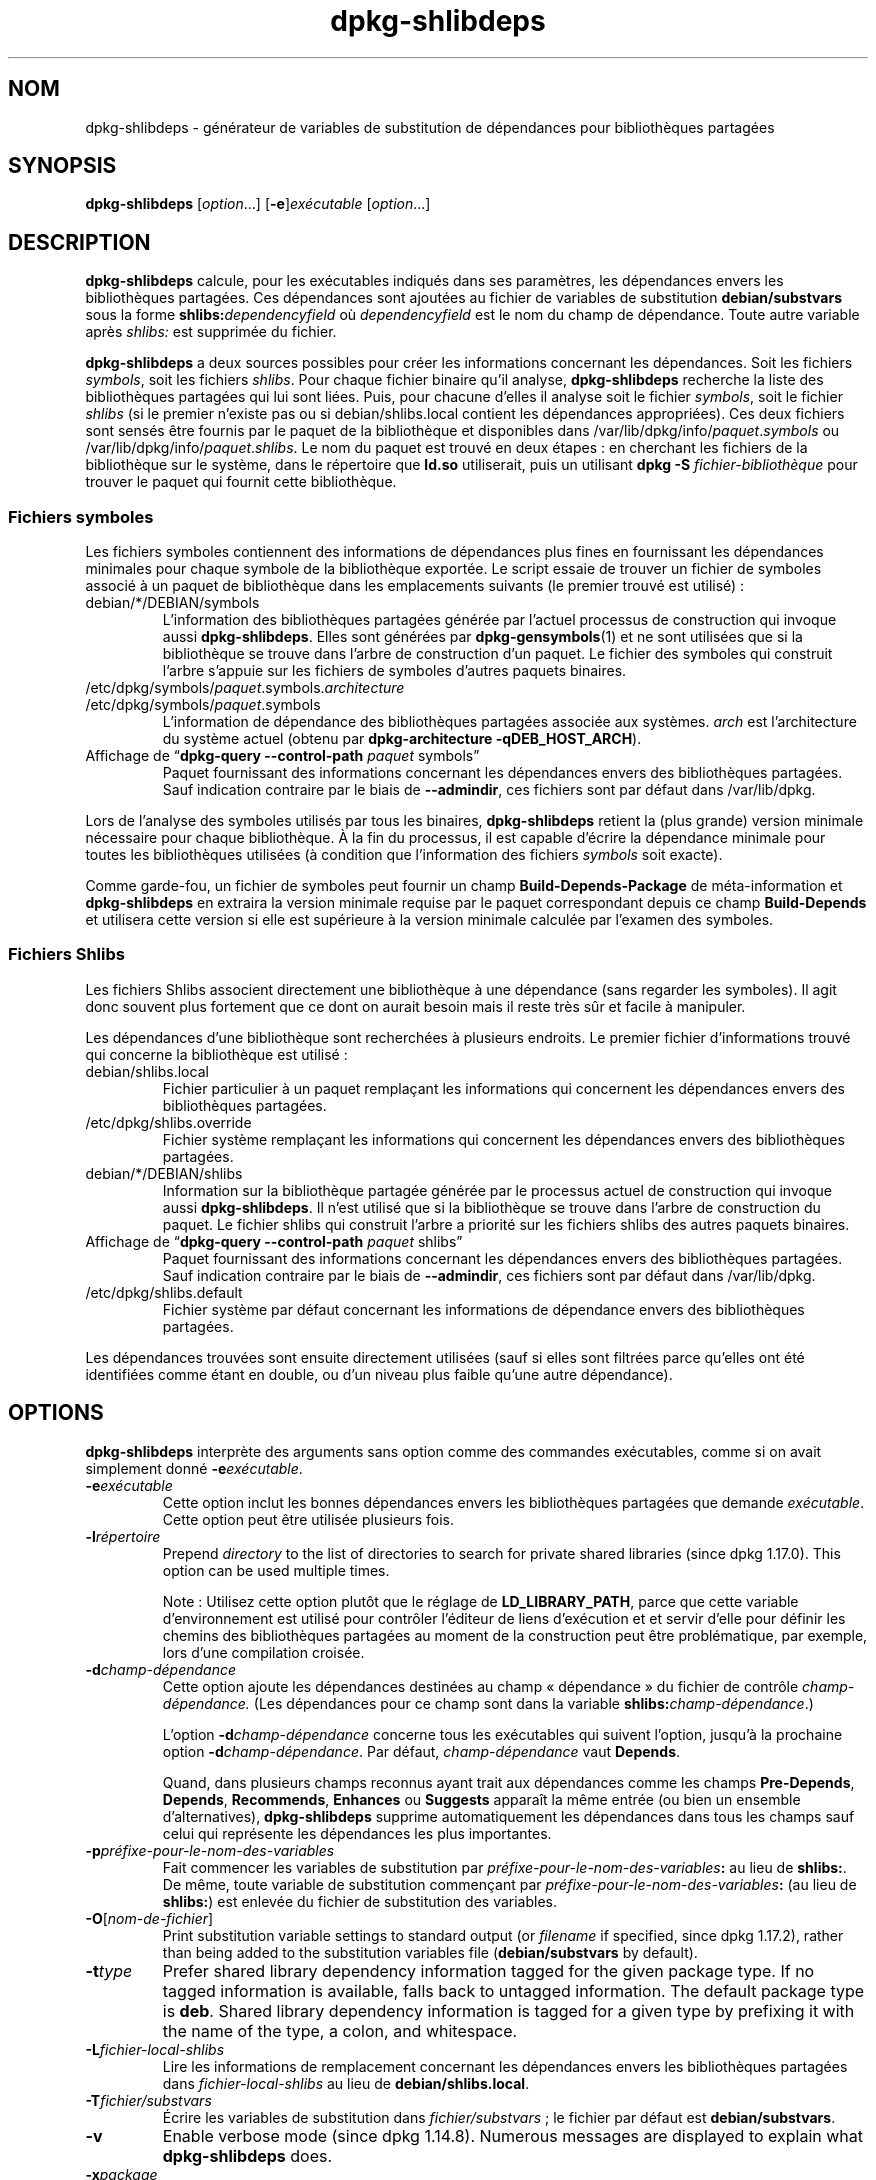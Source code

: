 .\" dpkg manual page - dpkg-deb(1)
.\"
.\" Copyright © 1995-1996 Ian Jackson <ijackson@chiark.greenend.org.uk>
.\" Copyright © 2000 Wichert Akkerman <wakkerma@debian.org>
.\" Copyright © 2006 Frank Lichtenheld <djpig@debian.org>
.\" Copyright © 2007-2011 Raphaël Hertzog <hertzog@debian.org>
.\" Copyright © 2011-2013, 2015 Guillem Jover <guillem@debian.org>
.\"
.\" This is free software; you can redistribute it and/or modify
.\" it under the terms of the GNU General Public License as published by
.\" the Free Software Foundation; either version 2 of the License, or
.\" (at your option) any later version.
.\"
.\" This is distributed in the hope that it will be useful,
.\" but WITHOUT ANY WARRANTY; without even the implied warranty of
.\" MERCHANTABILITY or FITNESS FOR A PARTICULAR PURPOSE.  See the
.\" GNU General Public License for more details.
.\"
.\" You should have received a copy of the GNU General Public License
.\" along with this program.  If not, see <https://www.gnu.org/licenses/>.
.
.\"*******************************************************************
.\"
.\" This file was generated with po4a. Translate the source file.
.\"
.\"*******************************************************************
.TH dpkg\-shlibdeps 1 06\-09\-2013 "Projet Debian" "Utilitaires de dpkg"
.SH NOM
dpkg\-shlibdeps \- générateur de variables de substitution de dépendances pour
bibliothèques partagées
.
.SH SYNOPSIS
\fBdpkg\-shlibdeps\fP [\fIoption\fP...] [\fB\-e\fP]\fIexécutable\fP [\fIoption\fP...]
.
.SH DESCRIPTION
\fBdpkg\-shlibdeps\fP calcule, pour les exécutables indiqués dans ses
paramètres, les dépendances envers les bibliothèques partagées. Ces
dépendances sont ajoutées au fichier de variables de substitution
\fBdebian/substvars\fP sous la forme \fBshlibs:\fP\fIdependencyfield\fP où
\fIdependencyfield\fP est le nom du champ de dépendance. Toute autre variable
après \fIshlibs:\fP est supprimée du fichier.
.P
\fBdpkg\-shlibdeps\fP a deux sources possibles pour créer les informations
concernant les dépendances. Soit les fichiers \fIsymbols\fP, soit les fichiers
\fIshlibs\fP. Pour chaque fichier binaire qu'il analyse, \fBdpkg\-shlibdeps\fP
recherche la liste des bibliothèques partagées qui lui sont liées. Puis,
pour chacune d'elles il analyse soit le fichier \fIsymbols\fP, soit le fichier
\fIshlibs\fP (si le premier n'existe pas ou si debian/shlibs.local contient les
dépendances appropriées). Ces deux fichiers sont sensés être fournis par le
paquet de la bibliothèque et disponibles dans
/var/lib/dpkg/info/\fIpaquet\fP.\fIsymbols\fP ou
/var/lib/dpkg/info/\fIpaquet\fP.\fIshlibs\fP. Le nom du paquet est trouvé en deux
étapes\ : en cherchant les fichiers de la bibliothèque sur le système, dans
le répertoire que \fBld.so\fP utiliserait, puis un utilisant \fBdpkg \-S
\fP\fIfichier\-bibliothèque\fP pour trouver le paquet qui fournit cette
bibliothèque.
.SS "Fichiers symboles"
Les fichiers symboles contiennent des informations de dépendances plus fines
en fournissant les dépendances minimales pour chaque symbole de la
bibliothèque exportée. Le script essaie de trouver un fichier de symboles
associé à un paquet de bibliothèque dans les emplacements suivants (le
premier trouvé est utilisé)\ :
.IP debian/*/DEBIAN/symbols
L'information des bibliothèques partagées générée par l'actuel processus de
construction qui invoque aussi \fBdpkg\-shlibdeps\fP. Elles sont générées par
\fBdpkg\-gensymbols\fP(1) et ne sont utilisées que si la bibliothèque se trouve
dans l'arbre de construction d'un paquet. Le fichier des symboles qui
construit l'arbre s'appuie sur les fichiers de symboles d'autres paquets
binaires.
.IP /etc/dpkg/symbols/\fIpaquet\fP.symbols.\fIarchitecture\fP
.IP /etc/dpkg/symbols/\fIpaquet\fP.symbols
L'information de dépendance des bibliothèques partagées associée aux
systèmes. \fIarch\fP est l'architecture du système actuel (obtenu par
\fBdpkg\-architecture \-qDEB_HOST_ARCH\fP).
.IP "Affichage de \(lq\fBdpkg\-query \-\-control\-path\fP \fIpaquet\fP symbols\(rq"
Paquet fournissant des informations concernant les dépendances envers des
bibliothèques partagées. Sauf indication contraire par le biais de
\fB\-\-admindir\fP, ces fichiers sont par défaut dans /var/lib/dpkg.
.P
Lors de l'analyse des symboles utilisés par tous les binaires,
\fBdpkg\-shlibdeps\fP retient la (plus grande) version minimale nécessaire pour
chaque bibliothèque. À la fin du processus, il est capable d'écrire la
dépendance minimale pour toutes les bibliothèques utilisées (à condition que
l'information des fichiers \fIsymbols\fP soit exacte).
.P
Comme garde\-fou, un fichier de symboles peut fournir un champ
\fBBuild\-Depends\-Package\fP de méta\-information et \fBdpkg\-shlibdeps\fP en
extraira la version minimale requise par le paquet correspondant depuis ce
champ \fBBuild\-Depends\fP et utilisera cette version si elle est supérieure à
la version minimale calculée par l'examen des symboles.
.SS "Fichiers Shlibs"
Les fichiers Shlibs associent directement une bibliothèque à une dépendance
(sans regarder les symboles). Il agit donc souvent plus fortement que ce
dont on aurait besoin mais il reste très sûr et facile à manipuler.
.P
Les dépendances d'une bibliothèque sont recherchées à plusieurs endroits. Le
premier fichier d'informations trouvé qui concerne la bibliothèque est
utilisé\ :
.IP debian/shlibs.local
Fichier particulier à un paquet remplaçant les informations qui concernent
les dépendances envers des bibliothèques partagées.
.IP /etc/dpkg/shlibs.override
Fichier système remplaçant les informations qui concernent les dépendances
envers des bibliothèques partagées.
.IP debian/*/DEBIAN/shlibs
Information sur la bibliothèque partagée générée par le processus actuel de
construction qui invoque aussi \fBdpkg\-shlibdeps\fP. Il n'est utilisé que si la
bibliothèque se trouve dans l'arbre de construction du paquet. Le fichier
shlibs qui construit l'arbre a priorité sur les fichiers shlibs des autres
paquets binaires.
.IP "Affichage de \(lq\fBdpkg\-query \-\-control\-path\fP \fIpaquet\fP shlibs\(rq"
Paquet fournissant des informations concernant les dépendances envers des
bibliothèques partagées. Sauf indication contraire par le biais de
\fB\-\-admindir\fP, ces fichiers sont par défaut dans /var/lib/dpkg.
.IP /etc/dpkg/shlibs.default
Fichier système par défaut concernant les informations de dépendance envers
des bibliothèques partagées.
.P
Les dépendances trouvées sont ensuite directement utilisées (sauf si elles
sont filtrées parce qu'elles ont été identifiées comme étant en double, ou
d'un niveau plus faible qu'une autre dépendance).
.SH OPTIONS
\fBdpkg\-shlibdeps\fP interprète des arguments sans option comme des commandes
exécutables, comme si on avait simplement donné \fB\-e\fP\fIexécutable\fP.
.TP 
\fB\-e\fP\fIexécutable\fP
Cette option inclut les bonnes dépendances envers les bibliothèques
partagées que demande \fIexécutable\fP. Cette option peut être utilisée
plusieurs fois.
.TP 
\fB\-l\fP\fIrépertoire\fP
Prepend \fIdirectory\fP to the list of directories to search for private shared
libraries (since dpkg 1.17.0). This option can be used multiple times.

Note\ : Utilisez cette option plutôt que le réglage de \fBLD_LIBRARY_PATH\fP,
parce que cette variable d'environnement est utilisé pour contrôler
l'éditeur de liens d'exécution et et servir d'elle pour définir les chemins
des bibliothèques partagées au moment de la construction peut être
problématique, par exemple, lors d'une compilation croisée.
.TP 
\fB\-d\fP\fIchamp\-dépendance\fP
Cette option ajoute les dépendances destinées au champ «\ dépendance\ » du
fichier de contrôle \fIchamp\-dépendance.\fP (Les dépendances pour ce champ sont
dans la variable \fBshlibs:\fP\fIchamp\-dépendance\fP.)

L'option \fB\-d\fP\fIchamp\-dépendance\fP concerne tous les exécutables qui suivent
l'option, jusqu'à la prochaine option \fB\-d\fP\fIchamp\-dépendance\fP. Par défaut,
\fIchamp\-dépendance\fP vaut \fBDepends\fP.

Quand, dans plusieurs champs reconnus ayant trait aux dépendances comme les
champs \fBPre\-Depends\fP, \fBDepends\fP, \fBRecommends\fP, \fBEnhances\fP ou \fBSuggests\fP
apparaît la même entrée (ou bien un ensemble d'alternatives),
\fBdpkg\-shlibdeps\fP supprime automatiquement les dépendances dans tous les
champs sauf celui qui représente les dépendances les plus importantes.
.TP 
\fB\-p\fP\fIpréfixe\-pour\-le\-nom\-des\-variables\fP
Fait commencer les variables de substitution par
\fIpréfixe\-pour\-le\-nom\-des\-variables\fP\fB:\fP au lieu de \fBshlibs:\fP. De même,
toute variable de substitution commençant par
\fIpréfixe\-pour\-le\-nom\-des\-variables\fP\fB:\fP (au lieu de \fBshlibs:\fP) est enlevée
du fichier de substitution des variables.
.TP 
\fB\-O\fP[\fInom\-de\-fichier\fP]
Print substitution variable settings to standard output (or \fIfilename\fP if
specified, since dpkg 1.17.2), rather than being added to the substitution
variables file (\fBdebian/substvars\fP by default).
.TP 
\fB\-t\fP\fItype\fP
Prefer shared library dependency information tagged for the given package
type. If no tagged information is available, falls back to untagged
information. The default package type is \fBdeb\fP. Shared library dependency
information is tagged for a given type by prefixing it with the name of the
type, a colon, and whitespace.
.TP 
\fB\-L\fP\fIfichier\-local\-shlibs\fP
Lire les informations de remplacement concernant les dépendances envers les
bibliothèques partagées dans \fIfichier\-local\-shlibs\fP au lieu de
\fBdebian/shlibs.local\fP.
.TP 
\fB\-T\fP\fIfichier/substvars\fP
Écrire les variables de substitution dans \fIfichier/substvars\fP\ ; le fichier
par défaut est \fBdebian/substvars\fP.
.TP 
\fB\-v\fP
Enable verbose mode (since dpkg 1.14.8).  Numerous messages are displayed to
explain what \fBdpkg\-shlibdeps\fP does.
.TP 
\fB\-x\fP\fIpackage\fP
Exclude the package from the generated dependencies (since dpkg 1.14.8).
This is useful to avoid self\-dependencies for packages which provide ELF
binaries (executables or library plugins) using a library contained in the
same package. This option can be used multiple times to exclude several
packages.
.TP 
\fB\-S\fP\fIrépertoire\-construction\-paquet\fP
Look into \fIpackage\-build\-dir\fP first when trying to find a library (since
dpkg 1.14.15).  This is useful when the source package builds multiple
flavors of the same library and you want to ensure that you get the
dependency from a given binary package. You can use this option multiple
times: directories will be tried in the same order before directories of
other binary packages.
.TP 
\fB\-I\fP\fIpackage\-build\-dir\fP
Ignore \fIpackage\-build\-dir\fP when looking for shlibs, symbols, and shared
library files (since dpkg 1.18.5).  You can use this option multiple times.
.TP 
\fB\-\-ignore\-missing\-info\fP
Do not fail if dependency information can't be found for a shared library
(since dpkg 1.14.8).  Usage of this option is discouraged, all libraries
should provide dependency information (either with shlibs files, or with
symbols files)  even if they are not yet used by other packages.
.TP 
\fB\-\-warnings=\fP\fIvaleur\fP
\fIvalue\fP is a bit field defining the set of warnings that can be emitted by
\fBdpkg\-shlibdeps\fP (since dpkg 1.14.17).  Bit 0 (value=1) enables the warning
\(lqsymbol \fIsym\fP used by \fIbinary\fP found in none of the libraries\(rq, bit
1 (value=2) enables the warning \(lqpackage could avoid a useless
dependency\(rq and bit 2 (value=4) enables the warning \(lq\fIbinary\fP should
not be linked against \fIlibrary\fP\(rq.  The default \fIvalue\fP is 3: the first
two warnings are active by default, the last one is not. Set \fIvalue\fP to 7
if you want all warnings to be active.
.TP 
\fB\-\-admindir\fP=\fIdir\fP
Change the location of the \fBdpkg\fP database (since dpkg 1.14.0).  The
default location is \fI/var/lib/dpkg\fP.
.TP 
\fB\-?\fP, \fB\-\-help\fP
Affiche un message d'aide puis quitte.
.TP 
\fB\-\-version\fP
Affiche le numéro de version puis quitte.
.
.SH DIAGNOSTICS
.SS Avertissements
Depuis que \fBdpkg\-shlibdeps\fP analyse l'ensemble des symboles utilisés par
chaque binaire généré par le paquet, il est en mesure d'émettre des
avertissements dans plusieurs cas. Ils vous informent des choses qui peuvent
être améliorées dans le paquet. Dans la plupart des cas, ces améliorations
concernent directement les sources amont. Dans l'ordre d'importance
décroissant, voici les différents avertissements que vous pouvez
rencontrer\ :
.TP 
\fBsymbole\fP\fI sym\fP\fB utilisé par \fP\fIbinaire\fP\fB trouvé dans aucune des bibliothèques.\fP
Le symbole indiqué n'a pas été trouvé dans les bibliothèques liées au
binaire. Le \fIbinaire\fP est probablement plutôt une bibliothèque et elle doit
être liée avec une bibliothèque supplémentaire durant le processus de
construction (l'option \fB\-l\fP\fIbibliothèque\fP de l'éditeur de liens).
.TP 
\fIbinary\fP\fB contient une référence non résolue au symbole \fP\fIsym\fP\fB: il s'agit probablement d'un greffon (plugin)\fP
Le symbole indiqué n'a pas été trouvé dans les bilbiothèques liées avec le
fichier binaire. Le \fIbinaire\fP est très probablement un greffon (plugin) et
le symbole est probablement fourni par le programme qui charge ce
greffon. En théorie, un greffon n'a pas de «\ SONAME\ » mais ce binaire en
possède un et n'a pas pu être identifié en tant que tel. Cependant, le fait
que le binaire soit stocké dans un répertoire non public est une indication
forte qu'il ne s'agit pas d'une bibliothèque partagée normale. Si le binaire
est vraiment un greffon, vous pouvez ignorer cet avertissement. Il existe
cependant une possibilité qu'il s'agisse d'un vrai binaire et que les
programmes avec lequel il est lié utilisent un RPATH afin que le chargeur
dynamique le trouve. Dans ce cas, la bibliothèque est incorrecte et doit
être corrigée.
.TP 
\fBpaquet pourrait éviter une dépendance inutile si \fP\fIle binaire\fP\fB n'était pas lié avec \fP\fIbibliothèque\fP\fB (il ne fait usage d'aucun de ses symboles)\fP
Aucun des \fIbinaires\fP liés à la \fIbibliothèque\fP utilise les symboles qu'elle
fournit. En corrigeant tous les binaires, vous éviteriez la dépendance
associée à cette bibliothèque (à moins que la même dépendance soit également
liée à une autre bibliothèque qui est elle réellement utilisée).
.TP 
\fBpaquet pourrait éviter une dépendance inutile si \fP\fIles binaires\fP\fB n'étaient pas liés avec \fP\fIbibliothèque\fP\fB (ils ne font usage d'aucun de ses symboles)\fP
Identique à l'avertissement précédent, pour des binaires multiples.
.TP 
\fIle binaire\fP\fB ne devrait pas être lié avec la \fP\fIbibliothèque\fP\fB (il ne fait usage d'aucun de ses symboles)\fP
Le \fIbinaire\fP est lié à une bibliothèque dont il n'a pas besoin. Ce n'est
pas un problème mais de petites améliorations de performance dans le temps
de chargement de celui\-ci peuvent être obtenues en ne le liant pas à cette
bibliothèque. Cet avertissement vérifie la même information que la
précédente mais elle le fait pour tous les binaires au lieu de ne faire le
contrôle qu'au niveau global sur tous les binaires analysés.
.SS Erreurs
\fBdpkg\-shlibdeps\fP échouera s'il ne peut pas trouver de bibliothèque publique
utilisée par un binaire ou si cette bibliothèque n'a pas d'informations sur
les dépendances associées (soit les fichier shlibs, soit le fichier des
symboles). Une bibliothèque publique a un SONAME et un numéro de version
(libsomething.so.\fIX\fP). Une bibliothèque privée (comme un module
additionnel) ne devrait pas avoir de SONAME et n'a pas besoin d'avoir de
version.
.TP 
\fBimpossible de trouver la bibliothèque \fP\fIlibrary\-soname\fP \fBdemandée par le\fP \fIbinaire\fP \fB(son RPATH est '\fP\fIrpath\fP\fB')\fP
The \fIbinary\fP uses a library called \fIlibrary\-soname\fP but \fBdpkg\-shlibdeps\fP
has been unable to find the library.  \fBdpkg\-shlibdeps\fP creates a list of
directories to check as following: directories listed in the RPATH of the
binary, directories added by the \fB\-l\fP option, directories listed in the
\fBLD_LIBRARY_PATH\fP environment variable, cross multiarch directories
(ex. /lib/arm64\-linux\-gnu, /usr/lib/arm64\-linux\-gnu), standard public
directories (/lib, /usr/lib), directories listed in /etc/ld.so.conf, and
obsolete multilib directories (/lib32, /usr/lib32, /lib64, /usr/lib64).
Then it checks those directories in the package's build tree of the binary
being analyzed, in the packages' build trees indicated with the \fB\-S\fP
command\-line option, in other packages' build trees that contains a
DEBIAN/shlibs or DEBIAN/symbols file and finally in the root directory.  If
the library is not found in any of those directories, then you get this
error.

Si la bibliothèque non trouvée est cependant disponible dans le répertoire
privé de ce même paquet, alors il vous faut ajouter ce répertoire avec
\fB\-l\fP. S'il est dans un autre paquet binaire en cours de construction, alors
assurez\-vous que les fichiers shlibs/symbols de ce paquet sont déjà créés et
que \fB\-l\fP contient le répertoire approprié si c'est aussi un répertoire
privé.
.TP 
\fBaucune information de dépendance trouvée pour\fP \fIla bibliothèque\fP \fB(utilisée par le\fP \fIbinaire\fP\fB).\fP
La bibliothèque nécessaire au \fIbinaire\fP a été trouvée par \fBdpkg\-shlibdeps\fP
dans \fIfichier\-bibliothèque\fP mais \fBdpkg\-shlibdeps\fP n'a pas été en mesure de
trouver d'informations de dépendance pour cette bibliothèque. Pour trouver
la dépendance, il a essayé de lier la bibliothèque à un paquet Debian avec
l'aide de \fBdpkg \-S \fP\fIfichier\-bibliothèque\fP. Puis, il a vérifié les shlibs
correspondants et les fichiers symboles de /var/lib/dpkg/info/ et enfin les
différents arbres des paquets construits (debian/*/DEBIAN/).

Cet échec peut être causé par un shlibs ou un fichier de symboles qui serait
mauvais ou manquant dans le paquet. Une autre cause serait que la
bibliothèque soit construite au sein du même paquet source et que les
fichiers shlibs n'aient pas encore été créés (dans ce cas debian/rules doit
être modifié pour créer le shlibs avant l'appel de \fBdpkg\-shlibdeps\fP). Un
mauvais RPATH peut aussi conduire à ce que la bibliothèque soit trouvée sous
un nom non\-canonique (comme\ : /usr/lib/openoffice.org/../lib/libssl.so.0.9.8
au lieu de /usr/lib/libssl.so.0.9.8) qui n'est associé à aucun paquet,
\fBdpkg\-shlibdeps\fP essaie de travailler sur ce nom non\-canonique (en
utilisant \fBrealpath\fP(3)), mais cela ne fonctionne pas toujours. Il est
toujours préférable de bien nettoyer le RPATH du binaire afin d'éviter ces
problèmes.

L'appel de \fBdpkg\-shlibdeps\fP en mode bavard (\fB\-v\fP) fournira beaucoup plus
d'informations sur l'endroit où il a essayé de trouver l'information sur les
dépendances. Ceci peut être utile si vous ne comprenez pas pourquoi vous
obtenez cette erreur.
.SH "VOIR AUSSI"
\fBdeb\-shlibs\fP(5), \fBdeb\-symbols\fP(5), \fBdpkg\-gensymbols\fP(1).
.SH TRADUCTION
Ariel VARDI <ariel.vardi@freesbee.fr>, 2002.
Philippe Batailler, 2006.
Nicolas François, 2006.
Veuillez signaler toute erreur à <debian\-l10n\-french@lists.debian.org>.
